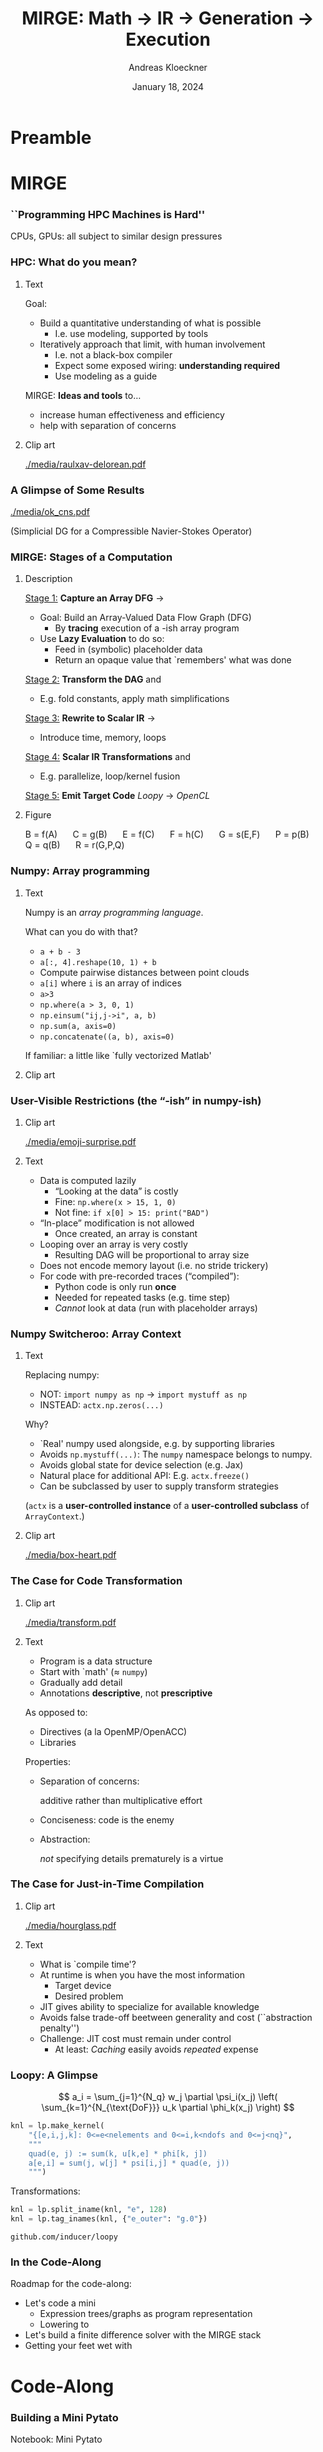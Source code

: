 #+TITLE: MIRGE: Math \to IR \to Generation \to Execution
#+AUTHOR: Andreas Kloeckner
#+DATE: January 18, 2024
#+BEAMER_HEADER: \institute{University of Illinois}

# IMPORTANT: Do *not* delete trailing whitespace here!
# It messes up empty slide headings.

* Preamble
  :PROPERTIES:
  :BEAMER_env: ignoreheading
  :END:
#+startup: beamer content indent

#+LATEX_CLASS: beamer
#+LATEX_CLASS_OPTIONS: [aspectratio=169]

#+BEAMER_HEADER: \input{ceesd-macros.tex}

#+LATEX_COMPILER: pdflatex
#+OPTIONS: H:3 toc:nil ':t tasks:t
#+BEAMER_THEME: default
#+COLUMNS: %45ITEM %10BEAMER_ENV(Env) %10BEAMER_ACT(Act) %4BEAMER_COL(Col) %8BEAMER_OPT(Opt)

#+BEAMER_HEADER: \DeclareUnicodeCharacter{2212}{-}
#+BEAMER_HEADER: \def\credit#1{{\scriptsize[#1]}}
#+BEAMER_HEADER: \let\b=\boldsymbol

#+BEAMER_HEADER: \AtBeginSection[] {
#+BEAMER_HEADER:   \begin{frame}[shrink]{Outline}
#+BEAMER_HEADER:     \linespread{0.8}
#+BEAMER_HEADER:     \tableofcontents[sectionstyle=show/shaded,subsectionstyle=show/show/hide]
#+BEAMER_HEADER:   \end{frame}
#+BEAMER_HEADER: }
#+BEAMER_HEADER: \AtBeginSubsection[] { }

#+BEAMER_HEADER: \usetikzlibrary{fit}
#+BEAMER_HEADER: \def\evalprint#1{{\pgfmathtruncatemacro{\mathresult}{#1}\mathresult}}

#+BEAMER_HEADER: \setbeamertemplate{headline}[text line]{\strut\hfill github.com/illinois-ceesd/nuwest-mirge}

#+BEAMER_HEADER: \newcommand{\software}[1]{\emph{#1}}

* MIRGE
*** ``Programming HPC Machines is Hard''

#+BEGIN_CENTER
#+ATTR_LATEX: :height 0.7\textheight
[[./media/mccalpin-sc16.png]]

\credit{McCalpin, Memory Bandwidth and System Balance in HPC Systems, SC16}
#+END_CENTER

CPUs, GPUs: all subject to similar design pressures

*** HPC: What do you mean?

**** Text
     :PROPERTIES:
     :BEAMER_col: 0.7
     :END:
Goal:
- Build a quantitative understanding of what is possible
  - I.e. use modeling, supported by tools
- Iteratively approach that limit, with human involvement
  - I.e. not a black-box compiler
  - Expect some exposed wiring: *understanding required*
  - Use modeling as a guide
#  - That said: some things will remain unexplained

\bigskip
MIRGE: *Ideas and tools* to\dots
- increase human effectiveness and efficiency
- help with separation of concerns
  
**** Clip art
     :PROPERTIES:
     :BEAMER_col: 0.3
     :END:

#+BEGIN_CENTER
#+ATTR_LATEX: :width \textwidth
[[./media/raulxav-delorean.pdf]]

\credit{OpenClipart / raulxav}
#+END_CENTER

*** A Glimpse of Some Results

#+ATTR_LATEX: :height 0.7\textheight
[[./media/ok_cns.pdf]]

(Simplicial DG for a Compressible Navier-Stokes Operator)

*** MIRGE: Stages of a Computation
# Additional points to hit:
# - Two tricks: Results are intermittently symbolic, can sub in placeholders to get whole-program IR

**** Description
     :PROPERTIES:
     :BEAMER_col: 0.7
     :END:

_Stage 1:_ *Capture an Array DFG* \software{Array Context} \to \software{Pytato}

- Goal: Build an Array-Valued Data Flow Graph (DFG)
  - By *tracing* execution of a \software{numpy}-ish array program
- Use *Lazy Evaluation* to do so:
  - Feed in (symbolic) placeholder data
  - Return an opaque value that `remembers' what was done

_Stage 2:_ *Transform the DAG* \software{Array Context} and \software{Pytato}
- E.g. fold constants, apply math simplifications
  
_Stage 3:_ *Rewrite to Scalar IR* \software{Pytato} \to \software{Loopy}
- Introduce time, memory, loops
  
_Stage 4:_ *Scalar IR Transformations* \software{Array Context} and \software{Loopy}
- E.g. parallelize, loop/kernel fusion
  
_Stage 5:_ *Emit Target Code* /Loopy/ \to /OpenCL/
    

**** Figure
     :PROPERTIES:
     :BEAMER_col: 0.3
     :END:
#+BEGIN_CENTER
\begin{tikzpicture}[
  scale=0.01,thick,
  annode/.style={xshift=0.1cm},
  intermed/.style={fill=blue!30},
  ninput/.style={fill=red!30,draw,ellipse},
  noutput/.style={fill=green!30,draw,ellipse},
  ]
    \node [ninput] (A) at (152,479) {};
    \node [intermed] (C) at (80,295) {};
    \node [intermed] (B) at (152,387) {};
    \node [intermed] (E) at (27,203) {};
    \node [intermed] (G) at (99,111) {};
    \node [intermed] (F) at (99,203) {};
    \node [intermed] (Q) at (211,203) {};
    \node [intermed] (P) at (152,295) {};
    \node [noutput] (R) at (154,19) {};
    \draw [->] (C) ..controls (86.498,263.54) and (90.075,246.22)  .. (F);
    \draw [->] (G) ..controls (117.56,79.946) and (129.19,60.501)  .. (R);
    \draw [->] (B) ..controls (127.97,356.29) and (111.67,335.46)  .. (C);
    \draw [->] (P) ..controls (152.48,229.34) and (153.38,104.7)  .. (R);
    \draw [->] (E) ..controls (51.032,172.29) and (67.335,151.46)  .. (G);
    \draw [->] (Q) ..controls (198.62,156.83) and (183.37,101.89)  .. (168,56) .. controls (166.95,52.874) and (165.81,49.619)  .. (R);
    \draw [->] (F) ..controls (99,171.54) and (99,154.22)  .. (G);
    \draw [->] (B) ..controls (170.23,355.09) and (181.2,333.78)  .. (188,314) .. controls (197.39,286.69) and (203.58,254.21)  .. (Q);
    \draw [->] (A) ..controls (152,447.54) and (152,430.22)  .. (B);
    \draw [->] (B) ..controls (152,355.54) and (152,338.22)  .. (P);
    \draw [->] (C) ..controls (62.11,263.95) and (50.908,244.5)  .. (E);
\end{tikzpicture}

\small
\mbox{B = f(A)} $\quad$
\mbox{C = g(B)} $\quad$
\mbox{E = f(C)} $\quad$
\mbox{F = h(C)} $\quad$
\mbox{G = s(E,F)} $\quad$
\mbox{P = p(B)} $\quad$
\mbox{Q = q(B)} $\quad$
\mbox{R = r(G,P,Q)}
#+END_CENTER
*** Numpy: Array programming

**** Text
     :PROPERTIES:
     :BEAMER_col: 0.7
     :END:
Numpy is an /array programming language/.

\medskip
What can you do with that?

- =a + b - 3=
- =a[:, 4].reshape(10, 1) + b=
- Compute pairwise distances between point clouds
- =a[i]= where =i= is an array of indices
- =a>3=
- =np.where(a > 3, 0, 1)=
- =np.einsum("ij,j->i", a, b)=
- =np.sum(a, axis=0)=
- =np.concatenate((a, b), axis=0)=

If familiar: a little like `fully vectorized Matlab'

**** Clip art
     :PROPERTIES:
     :BEAMER_col: 0.3
     :END:

#+BEGIN_CENTER
#+ATTR_LATEX: :width \textwidth
[[./media/xray-logo.png]]

\credit{XRay Project}
#+END_CENTER
*** User-Visible Restrictions (the "-ish" in numpy-ish)

**** Clip art
     :PROPERTIES:
     :BEAMER_col: 0.2
     :END:
     
#+BEGIN_CENTER
#+ATTR_LATEX: :width \textwidth
[[./media/emoji-surprise.pdf]]

\credit{Bootstrap Icons}
#+END_CENTER
**** Text
     :PROPERTIES:
     :BEAMER_col: 0.8
     :END:
- Data is computed lazily
  - "Looking at the data" is costly
  - Fine: =np.where(x > 15, 1, 0)=
  - Not fine: =if x[0] > 15: print("BAD")=
- "In-place" modification is not allowed
  - Once created, an array is constant
- Looping over an array is very costly
  - Resulting DAG will be proportional to array size
- Does not encode memory layout (i.e. no stride trickery)
- For code with pre-recorded traces ("compiled"):
  - Python code is only run *once*
  - Needed for repeated tasks (e.g. time step)
  - /Cannot/ look at data (run with placeholder arrays)

*** Numpy Switcheroo: Array Context

**** Text
     :PROPERTIES:
     :BEAMER_col: 0.8
     :END:
Replacing numpy:
- NOT: =import numpy as np= \to =import mystuff as np=
- INSTEAD: =actx.np.zeros(...)=

\bigskip
Why?
- `Real' numpy used alongside, e.g. by supporting libraries
- Avoids =np.mystuff(...)=: The =numpy= namespace belongs to numpy.
- Avoids global state for device selection (e.g. Jax) 
- Natural place for additional API: E.g. =actx.freeze()=
- Can be subclassed by user to supply transform strategies

\medskip
(=actx= is a *user-controlled instance* of a *user-controlled subclass* of =ArrayContext=.)

**** Clip art
     :PROPERTIES:
     :BEAMER_col: 0.2
     :END:

#+BEGIN_CENTER
#+ATTR_LATEX: :width 0.7\textwidth
[[./media/box-heart.pdf]]

\bigskip
\credit{Bootstrap Icons}
#+END_CENTER
*** The Case for Code Transformation

**** Clip art
     :PROPERTIES:
     :BEAMER_col: 0.3
     :END:

#+BEGIN_CENTER
#+ATTR_LATEX: :width \textwidth
[[./media/transform.pdf]]

\credit{Bootstrap Icons}
#+END_CENTER

**** Text
     :PROPERTIES:
     :BEAMER_col: 0.7
     :END:
     
- Program is a data structure
- Start with `math' (\approx =numpy=)
- Gradually add detail
- Annotations *descriptive*, not *prescriptive*
  
As opposed to:
- Directives (a la OpenMP/OpenACC)
- Libraries

Properties:
- Separation of concerns:

  additive rather than multiplicative effort
- Conciseness: code is the enemy
- Abstraction:

  /not/ specifying details prematurely is a virtue


*** The Case for Just-in-Time Compilation

**** Clip art
     :PROPERTIES:
     :BEAMER_col: 0.3
     :END:

#+BEGIN_CENTER
#+ATTR_LATEX: :width \textwidth
[[./media/hourglass.pdf]]

\credit{Bootstrap Icons}
#+END_CENTER

**** Text
     :PROPERTIES:
     :BEAMER_col: 0.7
     :END:
- What is `compile time'?
- At runtime is when you have the most information
  - Target device
  - Desired problem
- JIT gives ability to specialize for available knowledge
- Avoids false trade-off beetween generality and cost
  (``abstraction penalty'')
- Challenge: JIT cost must remain under control
  - At least: /Caching/ easily avoids /repeated/ expense

*** Loopy: A Glimpse

\[
  a_i = \sum_{j=1}^{N_q} w_j \partial \psi_i(x_j) \left( \sum_{k=1}^{N_{\text{DoF}}} u_k \partial \phi_k(x_j) \right)
\]
\bigskip
#+BEGIN_SRC python
knl = lp.make_kernel(
    "{[e,i,j,k]: 0<=e<nelements and 0<=i,k<ndofs and 0<=j<nq}",
    """
    quad(e, j) := sum(k, u[k,e] * phi[k, j])
    a[e,i] = sum(j, w[j] * psi[i,j] * quad(e, j))
    """)
#+END_SRC
Transformations:
#+BEGIN_SRC python
knl = lp.split_iname(knl, "e", 128)
knl = lp.tag_inames(knl, {"e_outer": "g.0"})
#+END_SRC

=github.com/inducer/loopy=

*** In the Code-Along

Roadmap for the code-along:
- Let's code a mini \software{pytato}
  - Expression trees/graphs as program representation
  - Lowering to \software{loopy}
- Let's build a finite difference solver with the MIRGE stack
- Getting your feet wet with \software{Loopy}
*** Pytato Code Generation                                       :noexport:

Demo: Code Generation
*** Lowering to Loopy: Decisions to Make                         :noexport:
- Which results to store in memory
  - OpenCL/GPU Kernels start and end in memory (\to kernel fusion)
  - Data reuse only *within* a kernel
- How many loops to use to compute the result (\to loop fusion)
- How to realize those loops
  - Tiling
  - Sequential/Core-Parallel/SIMD-Parallel
- Which algorithm to use (mainly for matvecs)
  - What temporaries to use...
  - ...and where to place them
*** How are those decisions made? :noexport:

- Quite simply, for now
- E.g.: If a node uses >1 results and has >1 users, materialize it
- Rely on metadata (e.g. =FirstAxisIsElementsTag=) to know what to parallelize
  - Metadata automatically applied on return from discretization operations
  - Propagate this metadata to other intermediate results
- Better strategies in the works

*** Kernel IR: Design Aspects                                    :noexport:

Single shared medium, must:
- Express computational intent with little information loss
- Enable program transform tools
- Be human-readable to enable performance work

\medskip
Needs:
- Metadata capture for transformation targeting
- Precise dependency tracking
- Precise hardware mapping

  (meets CL/CUDA machine model, specified, no heuristics!)

\bigskip Community IR innovation:\tiny
- \tiny /C. Lattner, J. Pienaar/ ``MLIR Primer: A Compiler Infrastructure for the End of Moore’s Law.'' (2019).
- \tiny /R. Baghdadi et al./ ``Tiramisu: A polyhedral compiler for expressing fast and portable code.'' Proceedings of the 2019 IEEE/ACM International Symposium on Code Generation and Optimization. IEEE Press. (2019)
- \tiny /T. Ben-Nun et al./ ``Stateful Dataflow Multigraphs: A Data-Centric Model for High-Performance Parallel Programs.'', SC `19. (2019)
\normalsize

*** Code Transforms                                              :noexport:
**** Clipart
:PROPERTIES:
:BEAMER_col: 0.3
:END:
#+ATTR_LATEX: :width \textwidth
[[./media/transform-crop.pdf]]

**** Content
:PROPERTIES:
:BEAMER_col: 0.6
:END:

- Unroll
- Stride changes (Row/column/something major)
- Prefetch
- Precompute
- Tile
- Reorder loops
- Fix constants
- Parallelize (Thread/Workgroup)
- Affine map loop domains
- Texture-based data access
- Loop collapse

*** Even More Code Transforms :noexport:
**** Content
:PROPERTIES:
:BEAMER_col: 0.6
:END:
- Kernel and Loop *Fusion*
- *Scans* and *Reductions*
- Global Barrier by *Kernel Fission*
- Explicit-SIMD *Vectorization*
- *Reuse* of Temporary Storage
- SoA \to AoS
- Buffering, *Storage substitution*
- Save flops using Distributive Law
- Arbitrary nesting of *Data Layouts*
- Realization of *ILP*
- Array compression/reindexing [Seghir, et al. `06]
**** Clipart
:PROPERTIES:
:BEAMER_col: 0.4
:END:
  
#+ATTR_LATEX: :width \textwidth
[[./media/transform-crop.pdf]]

*** Automatic Operation Counting :noexport:
Can obtain /parametric/, piecewise polynomial operation counts/bounds[fn:2], directly from IR:
- \(\displaystyle \text{Flops performed} \approx \sum_{\text{Statement $s$}} |\operatorname{Domain}(s)| \cdot \text{flops}(s)\)
- \(\displaystyle \text{Mem. Ops performed} \le \sum_{\text{Statement $s$}} |\operatorname{Domain}(s)| \cdot \text{Mem. Ops}(s)\)
- \(\displaystyle \text{Mem. Ops performed} \ge \sum_{\text{Variable $v$}} |\text{Access Footprint}(v)|\)

Can use these for computer-aided performance model fitting[fn:3].

[fn:2] Verdoolaege et al. 2007
[fn:3] Stevens, K 2020

* Code-Along

*** Building a Mini Pytato

Notebook: Mini Pytato
*** Lessons from Mini Pytato

- Graphs are an appropriate data structure for expressions
- A shape axis becomes a loop
- Processing graphs is necessarily recursive
- Naive handling of common subexpressions leads to exponential complexity

*** Array Comprehensions / =IndexLambda=

*Observation:* To define an array, just need
- shape
- a (scalar) expression for array entry =array[i,j]=.

*Examples:*
- A $10\times 5$ array defined by $(i,j)\mapsto 3i+5j$
- A $10\times 10$ array defined by $(i,j)\mapsto \delta_{i,j}$
- A $10\times 10$ array defined by $(i,j)\mapsto a[i,j]+b[i]$

**** (end)
:PROPERTIES:
:BEAMER_env: ignoreheading
:END:

*Idea:* Use that
- as a large part of the intermediate representation
- as a pathway toward code generation

  (many operations ``lower'' to scalar expressions)

*** Pytato vs Mini Pytato
**** Col 1
  :PROPERTIES:
  :BEAMER_col: 0.45
  :END:
- Computations with multiple results (=DictOfNamedArrays=)
- Constants (=DataWrapper=)
- Many more operators, functions
- Arbitrary shapes (including symbolic)
- Broadcasting
- Slicing, Indexing
  
**** Col 2
  :PROPERTIES:
  :BEAMER_col: 0.45
  :END:
  
- Reductions (e.g. sums over axes)
- =einsum=, matrix products
- Metadata ("tags") on arrays, axes
- Visualization
- Distributed compute
- "Call loopy" as an expression node

*** Let's code finite differences

Notebook: Finite Difference Code-Along

*** What is an array context?

- =actx.np=
- =actx.freeze= / =actx.thaw=
- =actx.np.zeros=
- =actx.from_numpy= / =actx.to_numpy=
- =actx.tag= / =actx.tag_axis=
- =actx.compile(f)=

*** What happens in =PytatoPyOpenCLACtx.compile(f)=?

Returns a function that
- once called, looks at arguments passed (which maybe array containers)
- replaces actx arrays with placeholders
- Calls =f= with those placeholders
- Take the resulting =pytato= DAG, feed to Loopy
- Lastly, call the generated loopy code with the passed arguments
  - Return results as *actual data* (=pyoepncl= arrays)
- If called again with arguments of matching type/shape:
  - do not call =f=
  - go straight to calling generated code

*** What happens in =PytatoPyOpenCLACtx.freeze=?

- Simple: build code to evaluate computation graph
  - Return result as actual data
- No placeholders, only =DataWrapper= (=constant) instances
  - =thaw=: package data in a =DataWrapper=
- Try to avoid redundant code generation
  - But: expensive! Always at least need to compare (and therefore, traverse!) graphs
- Potential gotchas
  - Freeze same graph again: redundant codegen, computation
  - Freeze superset graph: redundant codegen, computation
  - Goal: be smarter in this situation

*** What and why: polyhedral?

**** Loops
     :PROPERTIES:
     :BEAMER_col: 0.5
     :BEAMER_opt: [t]
     :END:

*Loop nest*

#+BEGIN_SRC fortran
do i = 1,n
    do j = 1,n
        do k = 1,n-i-k
            A(i,j,k) = ...
            B(i,j,k) = ...
        end do
    end do
end do
#+END_SRC

**** Polyhedron
     :PROPERTIES:
     :BEAMER_col: 0.5
     :BEAMER_opt: [t]
     :END:

*Polyhedron*

\bigskip
#+ATTR_LATEX: :width 0.5\textwidth
[[./media/polyhedron-crop.pdf]]

#+BEGIN_EXAMPLE
{[i,j,k]:0 <= i,j < n and... }
#+END_EXAMPLE

/S. Verdoolaege/ ``isl: An integer set library for the polyhedral model.'' International Congress on Mathematical Software. Springer, Berlin, Heidelberg, 2010

\smallskip
=github.com/inducer/islpy=

*** Not just sets: also dependencies
Loop *domain*: $\{(i,j): 0\le i,j\le 4 \land i\le j\} \subset \mathbb Z^2$

\medskip
*Parametric* loop domain: $n \mapsto \{(i,j): 0\le i,j\le n \land i\le j\} \subset \mathbb Z^3$

\medskip
*Dependencies*: $\{((i,j),(i',j')): \dots\} \subset \mathbb Z^4$

\medskip
$+$ parameter: $n \mapsto \{((i,j),(i',j')): \dots\} \subset \mathbb Z^5$
**** Dep figure
     :PROPERTIES:
     :BEAMER_col: 0.3
     :BEAMER_opt: [t]
     :END:
#+ATTR_LATEX: :width \textwidth
[[./media/polyhedral-dep-crop.pdf]]

**** Poly props
     :PROPERTIES:
     :BEAMER_col: 0.6
     :BEAMER_opt: [t]
     :END:

- Way to *represent*
  - sets of integer tuples
  - graphs on sets of integer tuples
  and *operate on* them:

  $\Pi$, $\cap$, $\cup$, $\circ$, $\subset^?$, $\setminus$, $\min$, $\operatorname{lexmin}$

- *parametrically*
- need decidability: (quasi-)affine expr.
  - no: $i\cdot j$, $n\bmod p$
  - yes: $n \bmod 4$, $4i-3j$
    
*** A Taste of Loopy

Demo: A Taste of Loopy

*** What is an array container?

- A thing that can contain actx arrays *and* other array containers
- Allows "serialization" and "deserialization", i.e. generic traversals
- Allows nested data structures
- E.g.:
  - structure-like (=ConservedVars=, =TracePair=)
  - array-like (=DOFArray=, object array)
- Defined in =arraycontext=
- Works with many =ArrayContext= operations
  
*** The Case for OpenCL

**** Text
     :PROPERTIES:
     :BEAMER_col: 0.7
     :END:

- Host-side programming interface (library)
- Device-side programming language (C)
- Device-side intermediate repr. (SPIR-V)

\medskip
- Same compute abstraction as everyone else

  (focus on *low-level*)
- Device/vendor-neutral
  - On current and upcoming leadership-class machines
  - Will run even with no GPU in sight (e.g. Github CI)
- Just-In-Time compilation built-in
- Open-source implementations

  (Pocl, Intel GPU, AMD*, rusticl, clover)
- Mostly retain access to vendor-specific libraries/capabilties
# - *What is the alternative?*

**** Logo
     :PROPERTIES:
     :BEAMER_col: 0.3
     :END:

#+BEGIN_CENTER
#+ATTR_LATEX: :width \textwidth
[[./media/opencl-logo.pdf]]

\credit{Khronos Group}

#+END_CENTER
*** Uncooperative vendor?
**** Text
     :PROPERTIES:
     :BEAMER_col: 0.55
     :END:

- OpenCL commoditizes compute
- Not universally popular with vendors
- Not an unchangeable fate

\medskip
pocl-cuda:
- Based on =nvptx= LLVM target from Google
- Started by James Price (Bristol)
- Maintained by a team at Tampere Tech U
- We at Illinois helped a bit
- LLVM keeps improving
- Possible to talk to CUDA libraries
- Allows profiling

**** Graph
     :PROPERTIES:
     :BEAMER_col: 0.45
     :END:

#+ATTR_LATEX: :width 0.4\textwidth
[[./media/pocl-nvidia-SHOC-April17.png]]

#+LATEX: {\tiny \credit{\url{http://portablecl.org/cuda-backend.html}}}

#+ATTR_LATEX: :width 0.6\textwidth
[[./media/pocl-nvidia-SHOC-October20.png]]

#+LATEX: {\tiny \credit{\url{http://portablecl.org/pocl-1.6.html}}}
*** PyOpenCL

**** Text
     :PROPERTIES:
     :BEAMER_col: 0.7
     :END:
\software{PyOpenCL} has 

- Direct access to low-level OpenCL 
  - Efficiency-minded: compiler cache, kernel enqueue
  - Made safe for use with Python

    (e.g. `nanny events', deletion semantics)
- A bare-bones \software{numpy}-like array type
  - Parallel RNGs, indexing
  - Numpy-like, but limited broadcasting, most operations are 1D
- Foundational algorithm templates
  - Reduction, scan, sort (radix, bitonic), unique, filter, CSR build

\medskip
https://github.com/inducer/pyopencl \tiny Also: \software{PyCUDA}

**** Py Logo
     :PROPERTIES:
     :BEAMER_col: 0.3
     :END:

#+BEGIN_CENTER

#+ATTR_LATEX: :width 0.7\textwidth
[[./media/python-logo-no-shadow.png]]

#+ATTR_LATEX: :width \textwidth
[[./media/opencl-logo.pdf]]

\credit{Khronos Group, python.org}
#+END_CENTER

*** The Case for Python

**** Text
     :PROPERTIES:
     :BEAMER_col: 0.7
     :END:
Frees up mental bandwidth\dots

\hfill for the /actually/ difficult bits

\medskip
How?
- *Not* shiny, *not* exciting
- *No/few* distractions
  - Duck typing, automatic memory management
- Emphasizes readability
- Rich ecosystem of sci-comp related software
- Good for gluing: less reinventing
- Easy to deploy
- `Fast enough' for logistics and code generation

**** Py Logo
     :PROPERTIES:
     :BEAMER_col: 0.2
     :END:

#+BEGIN_CENTER

#+ATTR_LATEX: :width \textwidth
[[./media/python-logo-no-shadow.png]]

\credit{python.org}
#+END_CENTER

** MIRGE in Practice
*** Actx subclassing for domain-specific transformation          :noexport:

- Array context is where program transformation logic lives
- Idea: Subclass to define increasingly specialized array contexts
- Override =actx.transform_dag=, =actx.transform_loopy=
  
** Distributed Execution                                          :noexport:
**** Representing distributed computation
- Computation described by a global graph
- Each rank represents a piece of that graph
- With send/receive nodes at the "cut points"
- Receive node: easy
- Send node: no outbound data flow?

Demo: Representing Distributed Computation

**** Executing a distributed computation (for now)

Off-line:
- Idea: partition DAG into pieces small enough to guarantee absence of deadlock
- Then use existing code generation machinery on individual pieces

On-line:
1. Post all receives
2. Look for pieces with all dependencies met
3. Run those
4. Post sends for newly available data
5. Repeat from 2 until entire graph processed

Important: only with =compile=, not =freeze= (for now)

**** Communicating array containers

- Unlike "normal" MPI: Cannot rely on order to identify sent data
- Need robust way to generate unique, nested tags
- Tags may be any hashable value
- Translated to actual integer MPI tags during off-line preparation
